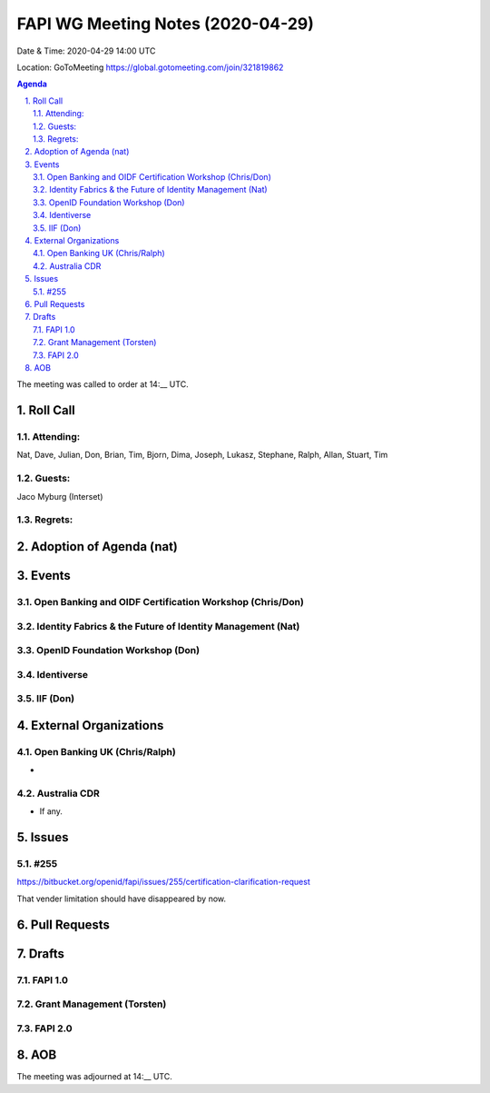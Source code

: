 ============================================
FAPI WG Meeting Notes (2020-04-29) 
============================================
Date & Time: 2020-04-29 14:00 UTC

Location: GoToMeeting https://global.gotomeeting.com/join/321819862

.. sectnum:: 
   :suffix: .


.. contents:: Agenda

The meeting was called to order at 14:__ UTC. 

Roll Call 
===========
Attending:
--------------------
Nat, Dave, Julian, Don, Brian, Tim, Bjorn, Dima, Joseph, Lukasz, Stephane, Ralph, Allan, 
Stuart, Tim


Guests:
--------------
Jaco Myburg (Interset)

Regrets: 
---------------------   

Adoption of Agenda (nat)
===========================

Events
============
Open Banking and OIDF Certification Workshop (Chris/Don)
--------------------------------------------------------------

Identity Fabrics & the Future of Identity Management (Nat)
--------------------------------------------------------------

OpenID Foundation Workshop (Don)
---------------------------------------


Identiverse
-------------------

IIF (Don)
------------------------

External Organizations
===========================

Open Banking UK (Chris/Ralph)
-----------------------------
* 

Australia CDR
------------------
* If any. 

Issues
================

#255 
---------------
https://bitbucket.org/openid/fapi/issues/255/certification-clarification-request

That vender limitation should have disappeared by now. 


Pull Requests 
======================

Drafts
============
FAPI 1.0
---------------

Grant Management (Torsten)
---------------------------

FAPI 2.0
---------------------------


AOB
==========================


The meeting was adjourned at 14:__ UTC.